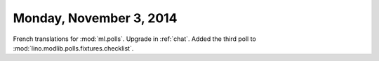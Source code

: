 ========================
Monday, November 3, 2014
========================

French translations for :mod:`ml.polls`.
Upgrade in :ref:`chat`.
Added the third poll to :mod:`lino.modlib.polls.fixtures.checklist`.
